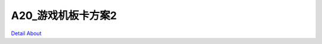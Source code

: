 A20_游戏机板卡方案2 
========================

.. image:: ./A20_游戏机板卡方案6_TOP2.JPG

.. image:: ./A20_游戏机板卡方案6_TOP3.JPG

.. image:: ./A20_游戏机板卡方案6_BOTTOM1.JPG

`Detail About <https://allwinwaydocs.readthedocs.io/zh-cn/latest/about.html#about>`_